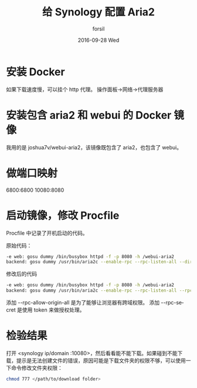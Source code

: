 #+TITLE:       给 Synology 配置 Aria2
#+AUTHOR:      forsil
#+EMAIL:       forsil.9@gmail.com
#+DATE:        2016-09-28 Wed
#+URI:         /blog/%y/%m/%d/给-synology-配置-aria2
#+KEYWORDS:    Synology, aria2, webui, docker
#+TAGS:        Synology, aria2, webui, docker
#+LANGUAGE:    en
#+OPTIONS:     H:3 num:nil toc:nil \n:nil ::t |:t ^:nil -:nil f:t *:t <:t
#+DESCRIPTION: 在 DSM 系统中通过 docker 添加 aria2 支持

* 安装 Docker
  如果下载速度慢，可以挂个 http 代理。
  操作面板->网络->代理服务器

* 安装包含 aria2 和 webui 的 Docker 镜像
  我用的是 joshua7v/webui-aria2，该镜像既包含了 aria2，也包含了 webui。

* 做端口映射
  6800:6800
  10080:8080

* 启动镜像，修改 Procfile
  Procfile 中记录了开机启动的代码。

  原始代码：
  #+BEGIN_SRC sh
  -e web: gosu dummy /bin/busybox httpd -f -p 8080 -h /webui-aria2
  backend: gosu dummy /usr/bin/aria2c --enable-rpc --rpc-listen-all --dir=/data
  #+END_SRC

  修改后的代码
  #+BEGIN_SRC sh
  -e web: gosu dummy /bin/busybox httpd -f -p 8080 -h /webui-aria2
  backend: gosu dummy /usr/bin/aria2c --enable-rpc --rpc-listen-all --rpc-allow-origin-all --dir=/data --rpc-secret 12345
  #+END_SRC

  添加 --rpc-allow-origin-all 是为了能够让浏览器有跨域权限。
  添加 --rpc-secret 是使用 token 来做授权处理。

* 检验结果
  打开 <synology ip/domain :10080>，然后看看能不能下载。如果碰到不能下载，提示是无法创建文件的错误，原因可能是下载文件夹的权限不够，可以使用一下命令修改文件夹权限：
  #+BEGIN_SRC sh
  chmod 777 </path/to/download folder>
  #+END_SRC
